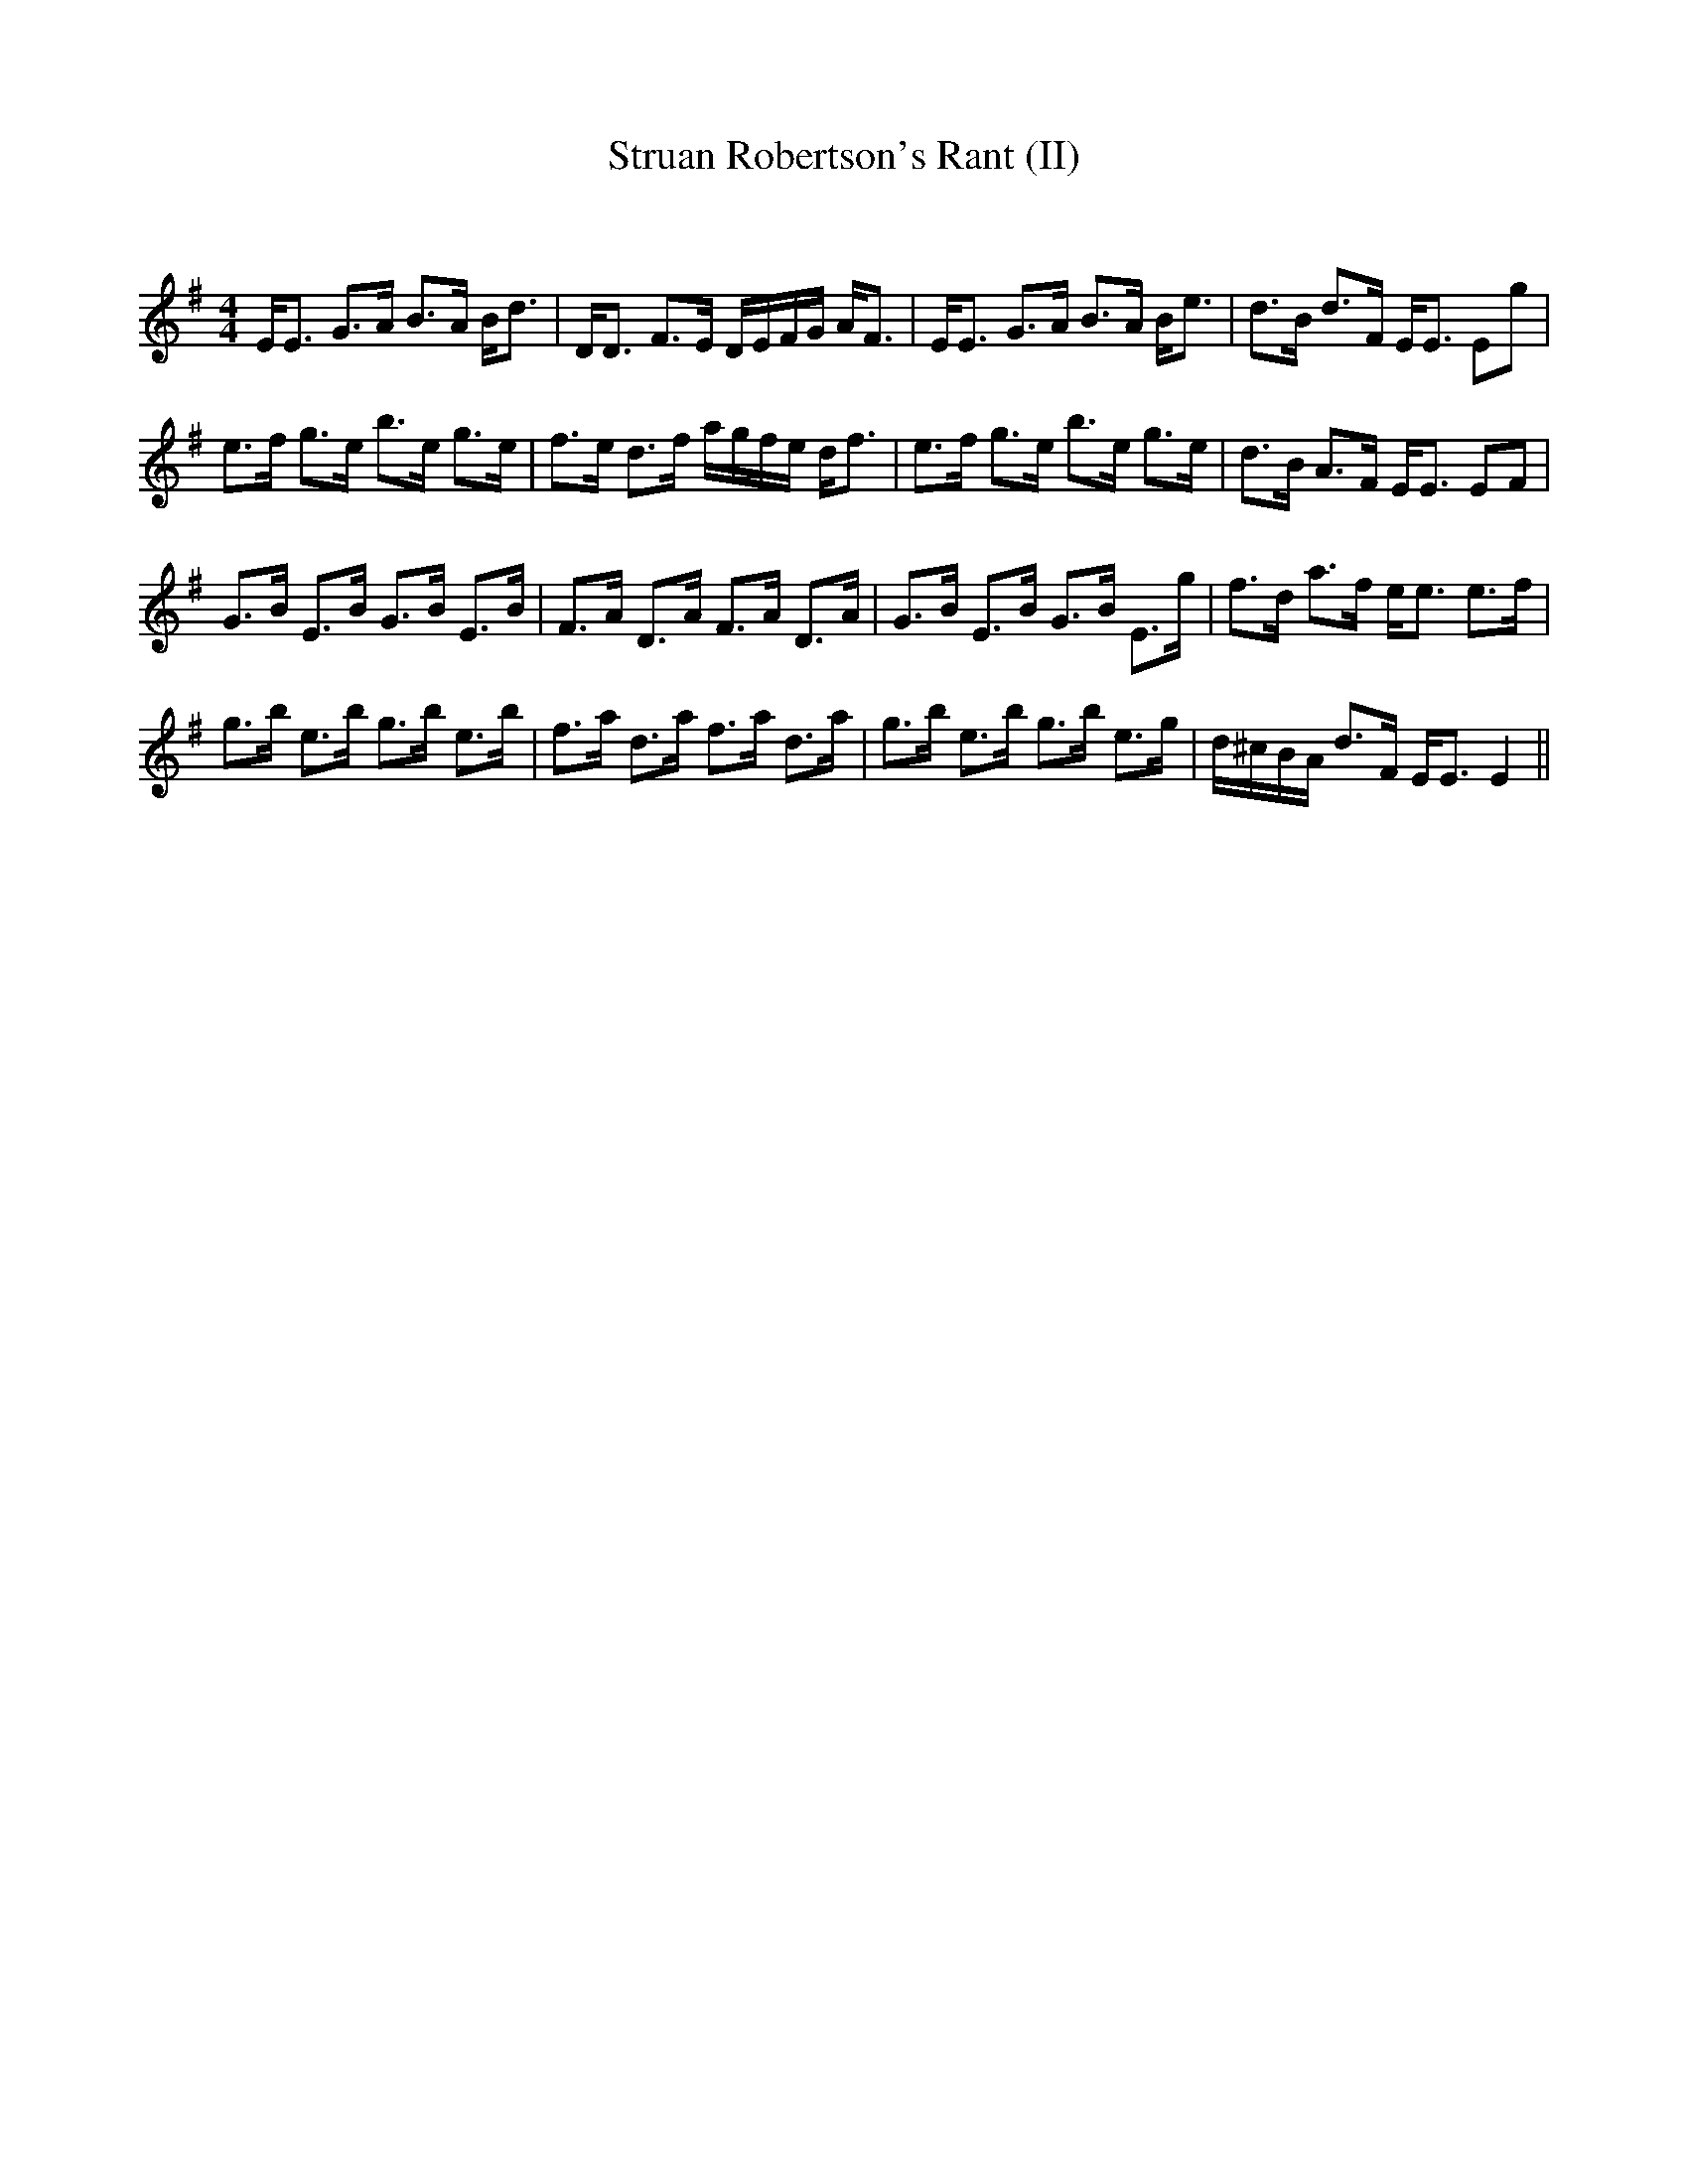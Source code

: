 X:1
T: Struan Robertson's Rant (II)
C:
R:Strathspey
Q: 128
K:Em
M:4/4
L:1/16
EE3 G3A B3A Bd3|DD3 F3E DEFG AF3|EE3 G3A B3A Be3|d3B d3F EE3 E2g2|
e3f g3e b3e g3e|f3e d3f agfe df3|e3f g3e b3e g3e|d3B A3F EE3 E2F2|
G3B E3B G3B E3B|F3A D3A F3A D3A|G3B E3B G3B E3g|f3d a3f ee3 e3f|
g3b e3b g3b e3b|f3a d3a f3a d3a|g3b e3b g3b e3g|d^cBA d3F EE3 E4||
